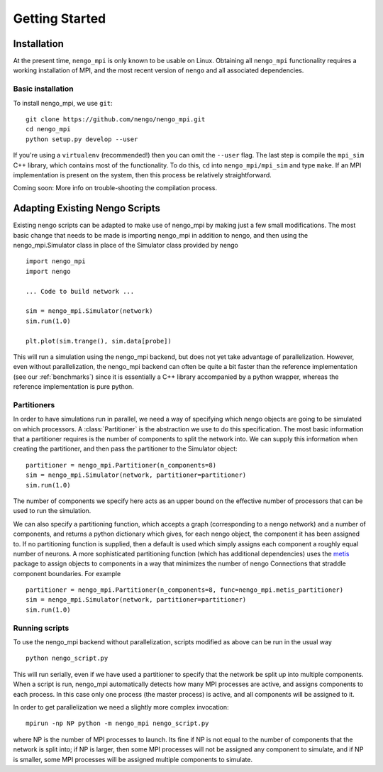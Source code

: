 .. _getting_started:

***************
Getting Started
***************

Installation
============

At the present time, ``nengo_mpi`` is only known to be usable on Linux.
Obtaining all ``nengo_mpi`` functionality requires a working
installation of MPI, and the most recent version of ``nengo``
and all associated dependencies.

Basic installation
------------------

To install nengo_mpi, we use ``git``: ::

   git clone https://github.com/nengo/nengo_mpi.git
   cd nengo_mpi
   python setup.py develop --user

If you're using a ``virtualenv`` (recommended!) then you can omit the ``--user`` flag.
The last step is compile the ``mpi_sim`` C++ library, which contains most of the functionality.
To do this, ``cd`` into ``nengo_mpi/mpi_sim`` and type ``make``. If an MPI implementation
is present on the system, then this process be relatively straightforward.

Coming soon: More info on trouble-shooting the compilation process.


Adapting Existing Nengo Scripts
===============================

Existing nengo scripts can be adapted to make use of nengo_mpi by making
just a few small modifications. The most basic change that needs to be made
is importing nengo_mpi in addition to nengo, and then using the
nengo_mpi.Simulator class in place of the Simulator class provided by nengo ::

     import nengo_mpi
     import nengo

     ... Code to build network ...

     sim = nengo_mpi.Simulator(network)
     sim.run(1.0)

     plt.plot(sim.trange(), sim.data[probe])

This will run a simulation using the nengo_mpi backend, but does not yet take
advantage of parallelization. However, even without parallelization, the
nengo_mpi backend can often be quite a bit faster than the reference
implementation (see our :ref:`benchmarks`) since it is essentially a C++ library
accompanied by a python wrapper, whereas the reference implementation is pure python.

Partitioners
------------
In order to have simulations run in parallel, we need a way of specifying
which nengo objects are going to be simulated on which processors. A
:class:`Partitioner` is the abstraction we use to do this specification.
The most basic information that a partitioner requires is the
number of components to split the network into. We can supply this
information when creating the partitioner, and then pass the partitioner to the
Simulator object: ::

    partitioner = nengo_mpi.Partitioner(n_components=8)
    sim = nengo_mpi.Simulator(network, partitioner=partitioner)
    sim.run(1.0)

The number of components we specify here acts as an upper bound on the effective
number of processors that can be used to run the simulation.

We can also specify a partitioning function, which accepts a graph
(corresponding to a nengo network) and a number of components, and returns
a python dictionary which gives, for each nengo object, the component it has been
assigned to. If no partitioning function is supplied, then a default
is used which simply assigns each component a roughly equal number of neurons.
A more sophisticated partitioning function (which has additional dependencies)
uses the `metis <http://glaros.dtc.umn.edu/gkhome/metis/metis/overview>`_
package to assign objects to components in a way that minimizes
the number of nengo Connections that straddle component boundaries. For example ::

    partitioner = nengo_mpi.Partitioner(n_components=8, func=nengo_mpi.metis_partitioner)
    sim = nengo_mpi.Simulator(network, partitioner=partitioner)
    sim.run(1.0)

Running scripts
--------------------------
To use the nengo_mpi backend without parallelization, scripts modified
as above can be run in the usual way ::

    python nengo_script.py

This will run serially, even if we have used a partitioner to specify that the
network be split up into multiple components. When a script is run, nengo_mpi
automatically detects how many MPI processes are active, and assigns
components to each process. In this case only one process (the master
process) is active, and all components will be assigned to it.

In order to get parallelization we need a slightly more complex invocation: ::

    mpirun -np NP python -m nengo_mpi nengo_script.py

where NP is the number of MPI processes to launch. Its fine if NP is not
equal to the number of components that the network is split into; if NP is
larger, then some MPI processes will not be assigned any component to
simulate, and if NP is smaller, some MPI processes will be assigned multiple
components to simulate.
